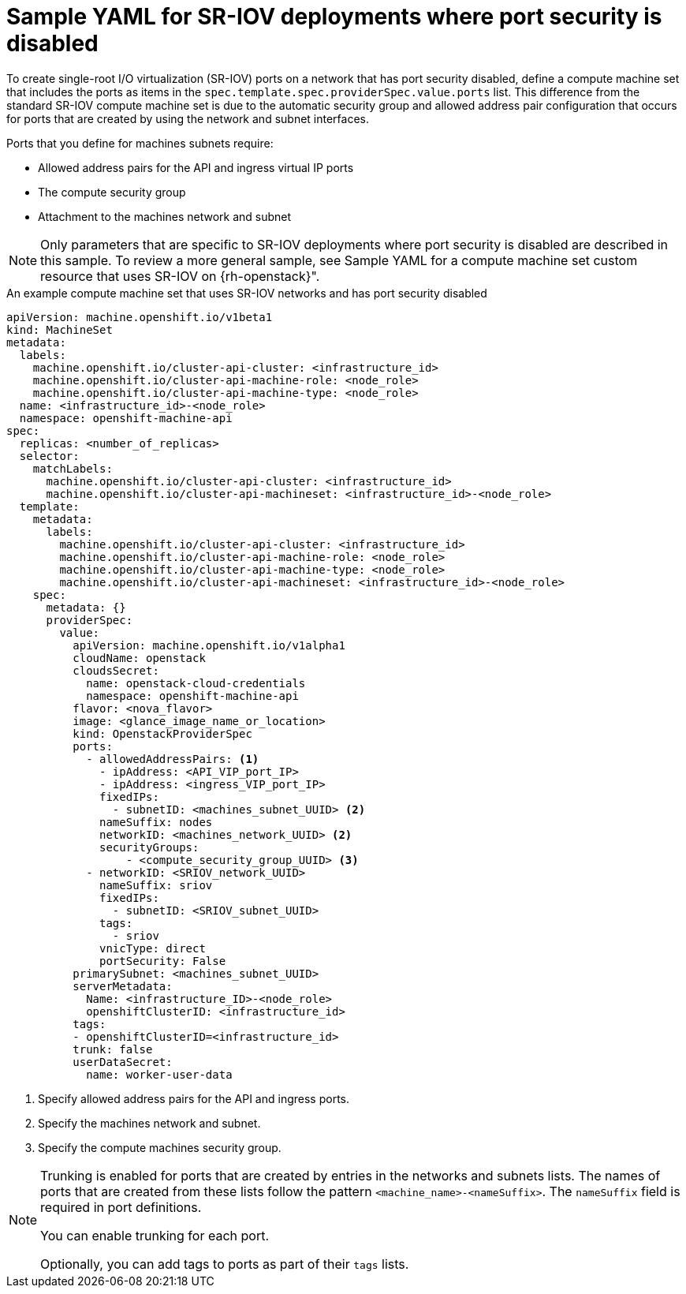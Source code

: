 // Module included in the following assemblies:
//
// * machine_management/creating_machinesets/creating-machineset-osp.adoc

[id="machineset-yaml-osp-sr-iov-port-security_{context}"]
=  Sample YAML for SR-IOV deployments where port security is disabled

To create single-root I/O virtualization (SR-IOV) ports on a network that has port security disabled, define a compute machine set that includes the ports as items in the `spec.template.spec.providerSpec.value.ports` list. This difference from the standard SR-IOV compute machine set is due to the automatic security group and allowed address pair configuration that occurs for ports that are created by using the network and subnet interfaces.

Ports that you define for machines subnets require:

* Allowed address pairs for the API and ingress virtual IP ports
* The compute security group
* Attachment to the machines network and subnet

[NOTE]
====
Only parameters that are specific to SR-IOV deployments where port security is disabled are described in this sample. To review a more general sample, see Sample YAML for a compute machine set custom resource that uses SR-IOV on {rh-openstack}".
====

.An example compute machine set that uses SR-IOV networks and has port security disabled
[source,yaml]
----
apiVersion: machine.openshift.io/v1beta1
kind: MachineSet
metadata:
  labels:
    machine.openshift.io/cluster-api-cluster: <infrastructure_id>
    machine.openshift.io/cluster-api-machine-role: <node_role>
    machine.openshift.io/cluster-api-machine-type: <node_role>
  name: <infrastructure_id>-<node_role>
  namespace: openshift-machine-api
spec:
  replicas: <number_of_replicas>
  selector:
    matchLabels:
      machine.openshift.io/cluster-api-cluster: <infrastructure_id>
      machine.openshift.io/cluster-api-machineset: <infrastructure_id>-<node_role>
  template:
    metadata:
      labels:
        machine.openshift.io/cluster-api-cluster: <infrastructure_id>
        machine.openshift.io/cluster-api-machine-role: <node_role>
        machine.openshift.io/cluster-api-machine-type: <node_role>
        machine.openshift.io/cluster-api-machineset: <infrastructure_id>-<node_role>
    spec:
      metadata: {}
      providerSpec:
        value:
          apiVersion: machine.openshift.io/v1alpha1
          cloudName: openstack
          cloudsSecret:
            name: openstack-cloud-credentials
            namespace: openshift-machine-api
          flavor: <nova_flavor>
          image: <glance_image_name_or_location>
          kind: OpenstackProviderSpec
          ports:
            - allowedAddressPairs: <1>
              - ipAddress: <API_VIP_port_IP>
              - ipAddress: <ingress_VIP_port_IP>
              fixedIPs:
                - subnetID: <machines_subnet_UUID> <2>
              nameSuffix: nodes
              networkID: <machines_network_UUID> <2>
              securityGroups:
                  - <compute_security_group_UUID> <3>
            - networkID: <SRIOV_network_UUID>
              nameSuffix: sriov
              fixedIPs:
                - subnetID: <SRIOV_subnet_UUID>
              tags:
                - sriov
              vnicType: direct
              portSecurity: False
          primarySubnet: <machines_subnet_UUID>
          serverMetadata:
            Name: <infrastructure_ID>-<node_role>
            openshiftClusterID: <infrastructure_id>
          tags:
          - openshiftClusterID=<infrastructure_id>
          trunk: false
          userDataSecret:
            name: worker-user-data
----
<1> Specify allowed address pairs for the API and ingress ports.
<2> Specify the machines network and subnet.
<3> Specify the compute machines security group.

[NOTE]
====
Trunking is enabled for ports that are created by entries in the networks and subnets lists. The names of ports that are created from these lists follow the pattern `<machine_name>-<nameSuffix>`. The `nameSuffix` field is required in port definitions.

You can enable trunking for each port.

Optionally, you can add tags to ports as part of their `tags` lists.
====